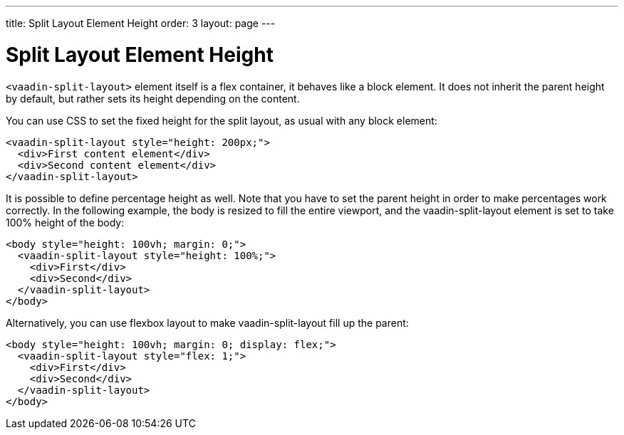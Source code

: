 ---
title: Split Layout Element Height
order: 3
layout: page
---

[[vaadin-split-layout.height]]
= Split Layout Element Height

`<vaadin-split-layout>` element itself is a flex container, it behaves like a block element. It does not inherit the parent height by default, but rather sets its height depending on the content.

You can use CSS to set the fixed height for the split layout, as usual with any block element:

[source,html]
----
<vaadin-split-layout style="height: 200px;">
  <div>First content element</div>
  <div>Second content element</div>
</vaadin-split-layout>
----

It is possible to define percentage height as well. Note that you have to set the parent height in order to make percentages work correctly. In the following example, the [elementname]#body# is resized to fill the entire viewport, and the [vaadinelement]#vaadin-split-layout# element is set to take 100% height of the [elementname]#body#:

[source,html]
----
<body style="height: 100vh; margin: 0;">
  <vaadin-split-layout style="height: 100%;">
    <div>First</div>
    <div>Second</div>
  </vaadin-split-layout>
</body>
----

Alternatively, you can use flexbox layout to make [vaadinelement]#vaadin-split-layout# fill up the parent:

[source,html]
----
<body style="height: 100vh; margin: 0; display: flex;">
  <vaadin-split-layout style="flex: 1;">
    <div>First</div>
    <div>Second</div>
  </vaadin-split-layout>
</body>
----
